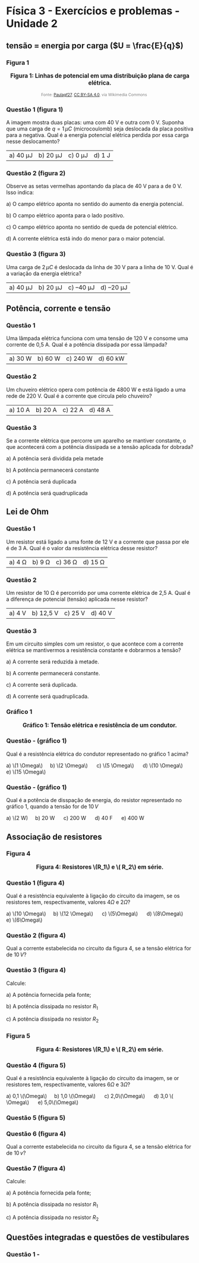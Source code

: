 * Física 3 - Exercícios e problemas - Unidade 2

** tensão = energia por carga (\(U = \frac{E}{q}\))

*** Figura 1

#+BEGIN_EXPORT html
<div style="text-align:center; max-width:700px; margin:auto;">
  <p style="font-weight:bold; font-size:1.1em;">
    Figura 1: Linhas de potencial em uma distribuição plana de carga elétrica.
  </p>
  <img src="https://upload.wikimedia.org/wikipedia/commons/d/d4/Lineas_del_campo_y_equipotenciales_en_un_condensador.png"
       alt="potencial capacitor"
       style="width:35%; height:auto;">
  <p style="font-size:0.75em; color:gray;">
    Fonte: <a href="https://commons.wikimedia.org/wiki/File:Lineas_del_campo_y_equipotenciales_en_un_condensador.png">Paulagf27</a>, <a href="https://creativecommons.org/licenses/by-sa/4.0">CC BY-SA 4.0</a>, via Wikimedia Commons
    <img src="https://mirrors.creativecommons.org/presskit/icons/cc.svg" style="height: 1em; margin-left: 0.25em; display: inline;" />
    <img src="https://mirrors.creativecommons.org/presskit/icons/zero.svg" style="height: 1em; margin-left: 0.125em; display: inline;" />
  </p>
</div>
#+END_EXPORT

*** Questão 1 (figura 1)

A imagem mostra duas placas: uma com 40 V e outra com 0 V. Suponha que uma carga de \( q = 1\,\mu C \) (microcoulomb) seja deslocada da placa positiva para a negativa. Qual é a energia potencial elétrica perdida por essa carga nesse deslocamento?

| a) 40 μJ | b) 20 μJ | c) 0 μJ | d) 1 J |




*** Questão 2 (figura 2) 

Observe as setas vermelhas apontando da placa de 40 V para a de 0 V. Isso indica:

a) O campo elétrico aponta no sentido do aumento da energia potencial.

b) O campo elétrico aponta para o lado positivo.

c) O campo elétrico aponta no sentido de queda de potencial elétrico.

d) A corrente elétrica está indo do menor para o maior potencial.


*** Questão 3 (figura 3)

Uma carga de \( 2\,\mu C \) é deslocada da linha de 30 V para a linha de 10 V. Qual é a variação da energia elétrica?

| a) 40 μJ  | b) 20 μJ  | c) –40 μJ  | d) –20 μJ|

** Potência, corrente e tensão

*** Questão 1

Uma lâmpada elétrica funciona com uma tensão de 120 V e consome uma
corrente de 0,5 A. Qual é a potência dissipada por essa lâmpada?


|a) 30 W  | b) 60 W  | c) 240 W  | d) 60 kW  |

*** Questão 2

Um chuveiro elétrico opera com potência de 4800 W e está ligado a uma rede de 220 V. Qual é a corrente que circula pelo chuveiro?

|a) 10 A  |b) 20 A  | c) 22 A  | d) 48 A  |

*** Questão 3

Se a corrente elétrica que percorre um aparelho se mantiver constante, o que acontecerá com a potência dissipada se a tensão aplicada for dobrada?

a) A potência será dividida pela metade

b) A potência permanecerá constante

c) A potência será duplicada

d) A potência será quadruplicada  

** Lei de Ohm
*** Questão 1
Um resistor está ligado a uma fonte de 12 V e a corrente que passa por ele é de 3 A. Qual é o valor da resistência elétrica desse resistor?

|a) 4 Ω  | b) 9 Ω  | c) 36 Ω  | d) 15 Ω  |
*** Questão 2
Um resistor de 10 Ω é percorrido por uma corrente elétrica de 2,5 A. Qual é a diferença de potencial (tensão) aplicada nesse resistor?

|a) 4 V  |b) 12,5 V  | c) 25 V  | d) 40 V  |
*** Questão 3

Em um circuito simples com um resistor, o que acontece com a corrente elétrica se mantivermos a resistência constante e dobrarmos a tensão?

a) A corrente será reduzida à metade.

b) A corrente permanecerá constante.

c) A corrente será duplicada.

d) A corrente será quadruplicada.

*** Gráfico 1


#+BEGIN_EXPORT html
<div style="text-align:center; max-width:700px; margin:auto;">
  <p style="font-weight:bold; font-size:1.1em;">
  Gráfico 1: Tensão elétrica e resistência de um condutor.
  </p>
  <img src="./graphics/grafico-resistencia.png"
       alt="resistores em paralelo"
       style="width:100%; height:auto;">
  <p style="font-size:0.75em; color:gray;">
  </p>
</div>
#+END_EXPORT


*** Questão - (gráfico 1)
Qual é a resistência elétrica do condutor representado no gráfico 1
acima?

#+BEGIN_EXPORT html
a) \(1 \Omega\) &nbsp;&nbsp;&nbsp;  b) \(2 \Omega\) &nbsp; &nbsp;&nbsp; c) \(5 \Omega\) &nbsp; &nbsp;&nbsp; d) \(10 \Omega\) &nbsp; &nbsp;&nbsp; e) \(15 \Omega\)
#+END_EXPORT




*** Questão - (gráfico 1)
Qual é a potência de disspação de energia, do resistor representado no
gráfico 1, quando a tensão for de \(10\,V\)

#+BEGIN_EXPORT html
a) \(2 W) &nbsp;&nbsp;&nbsp;  b) 20 W &nbsp; &nbsp;&nbsp; c) 200 W &nbsp; &nbsp;&nbsp; d) 40 F &nbsp; &nbsp;&nbsp; e) 400 W
#+END_EXPORT



** Associação de resistores

*** Figura 4

#+BEGIN_EXPORT html
<div style="text-align:center; max-width:700px; margin:auto;">
  <p style="font-weight:bold; font-size:1.1em;">
  Figura 4: Resistores \(R_1\) e \( R_2\) em série.
  </p>
  <img src="./pictures/r1-r2-serie.png"
       alt="resistores em serie"
       style="width:40%; height:auto;">
  <p style="font-size:0.75em; color:gray;">
  </p>
</div>
#+END_EXPORT


*** Questão 1 (figura 4)


Qual é a resistência equivalente à ligação do circuito da imagem, se
os resistores tem, respectivamente, valores \(4\Omega\) e \(2\Omega\)?



#+BEGIN_EXPORT html
a) \(10 \Omega\) &nbsp;&nbsp;&nbsp;  b) \(12 \Omega\) &nbsp; &nbsp;&nbsp; c) \(5\Omega\) &nbsp; &nbsp;&nbsp; d) \(8\Omega\) &nbsp; &nbsp;&nbsp; e) \(6\Omega\)
#+END_EXPORT



*** Questão 2 (figura 4)
Qual a corrente estabelecida no circuito da figura 4, se a tensão
elétrica for de \(10\,V\)?


*** Questão 3 (figura 4)

Calcule:

a) A potência fornecida pela fonte;

b) A potência dissipada no resistor \(R_1\)

c) A potência dissipada no resistor \(R_2\)

*** Figura 5


#+BEGIN_EXPORT html
<div style="text-align:center; max-width:700px; margin:auto;">
  <p style="font-weight:bold; font-size:1.1em;">
Figura 4:   Resistores \(R_1\) e \( R_2\) em série.
  </p>
  <img src="./pictures/r1-r2-paralelo.png"
       alt="resistores em paralelo"
       style="width:60%; height:auto;">
  <p style="font-size:0.75em; color:gray;">
  </p>
</div>
#+END_EXPORT

*** Questão 4 (figura 5)
Qual é a resistência equivalente à ligação do circuito da imagem, se
or resistores tem, respectivamente, valores \(6\Omega\) e \(3\Omega    \)?

#+BEGIN_EXPORT html
a) 0,1 \(\Omega\)     &nbsp;&nbsp;&nbsp;  b) 1,0 \(\Omega\)     &nbsp; &nbsp;&nbsp; c) 2,0\(\Omega\)     &nbsp; &nbsp;&nbsp; d) 3,0 \( \Omega\)     &nbsp; &nbsp;&nbsp; e) 5,0\(\Omega\)
#+END_EXPORT

*** Questão 5 (figura 5)

*** Questão 6 (figura 4)
Qual a corrente estabelecida no circuito da figura 4, se a tensão
elétrica for de \(10\,v\)?


*** Questão 7 (figura 4)

Calcule:

a) A potência fornecida pela fonte;

b) A potência dissipada no resistor \(R_1\)

c) A potência dissipada no resistor \(R_2\)



** Questões integradas e questões de vestibulares

*** Questão 1 -

[[file:q47-psc-3-2023.png]]
